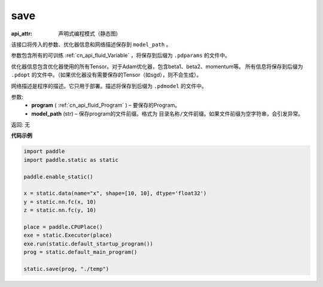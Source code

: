 .. _cn_api_fluid_save:

save
-------------------------------

.. py:function:: paddle.static.save(program, model_path)

:api_attr: 声明式编程模式（静态图)

该接口将传入的参数、优化器信息和网络描述保存到 ``model_path`` 。

参数包含所有的可训练 :ref:`cn_api_fluid_Variable` ，将保存到后缀为 ``.pdparams`` 的文件中。

优化器信息包含优化器使用的所有Tensor。对于Adam优化器，包含beta1、beta2、momentum等。
所有信息将保存到后缀为 ``.pdopt`` 的文件中。（如果优化器没有需要保存的Tensor（如sgd），则不会生成）。

网络描述是程序的描述。它只用于部署。描述将保存到后缀为 ``.pdmodel`` 的文件中。

参数:
 - **program**  ( :ref:`cn_api_fluid_Program` ) – 要保存的Program。
 - **model_path**  (str) – 保存program的文件前缀。格式为 ``目录名称/文件前缀``。如果文件前缀为空字符串，会引发异常。

返回: 无

**代码示例**

.. code-block:: python

    import paddle
    import paddle.static as static

    paddle.enable_static()

    x = static.data(name="x", shape=[10, 10], dtype='float32')
    y = static.nn.fc(x, 10)
    z = static.nn.fc(y, 10)

    place = paddle.CPUPlace()
    exe = static.Executor(place)
    exe.run(static.default_startup_program())
    prog = static.default_main_program()

    static.save(prog, "./temp")
